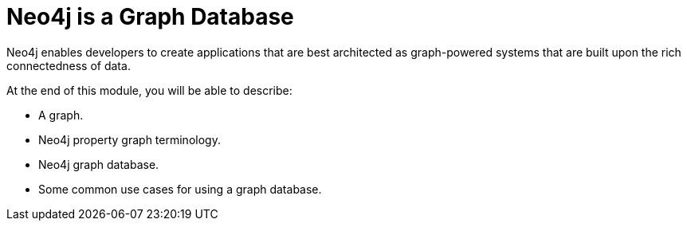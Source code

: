 = Neo4j is a Graph Database
:order: 1

//Watch this video to learn how Neo4j implements a property graph model.

//video::gYLM1ke6sZg[youtube,width=560,height=315]

////
Script: L: Neo4j is a Property Graph

https://docs.google.com/document/d/1ySystUMjZ4Xz40sHYOJTquxHKP6Ow8TRA--nwH_7Mss/edit?usp=sharing


////


Neo4j enables developers to create applications that are best architected as graph-powered systems that are built upon the rich connectedness of data.

At the end of this module, you will be able to describe:

* A graph.
* Neo4j property graph terminology.
* Neo4j graph database.
* Some common use cases for using a graph database.

